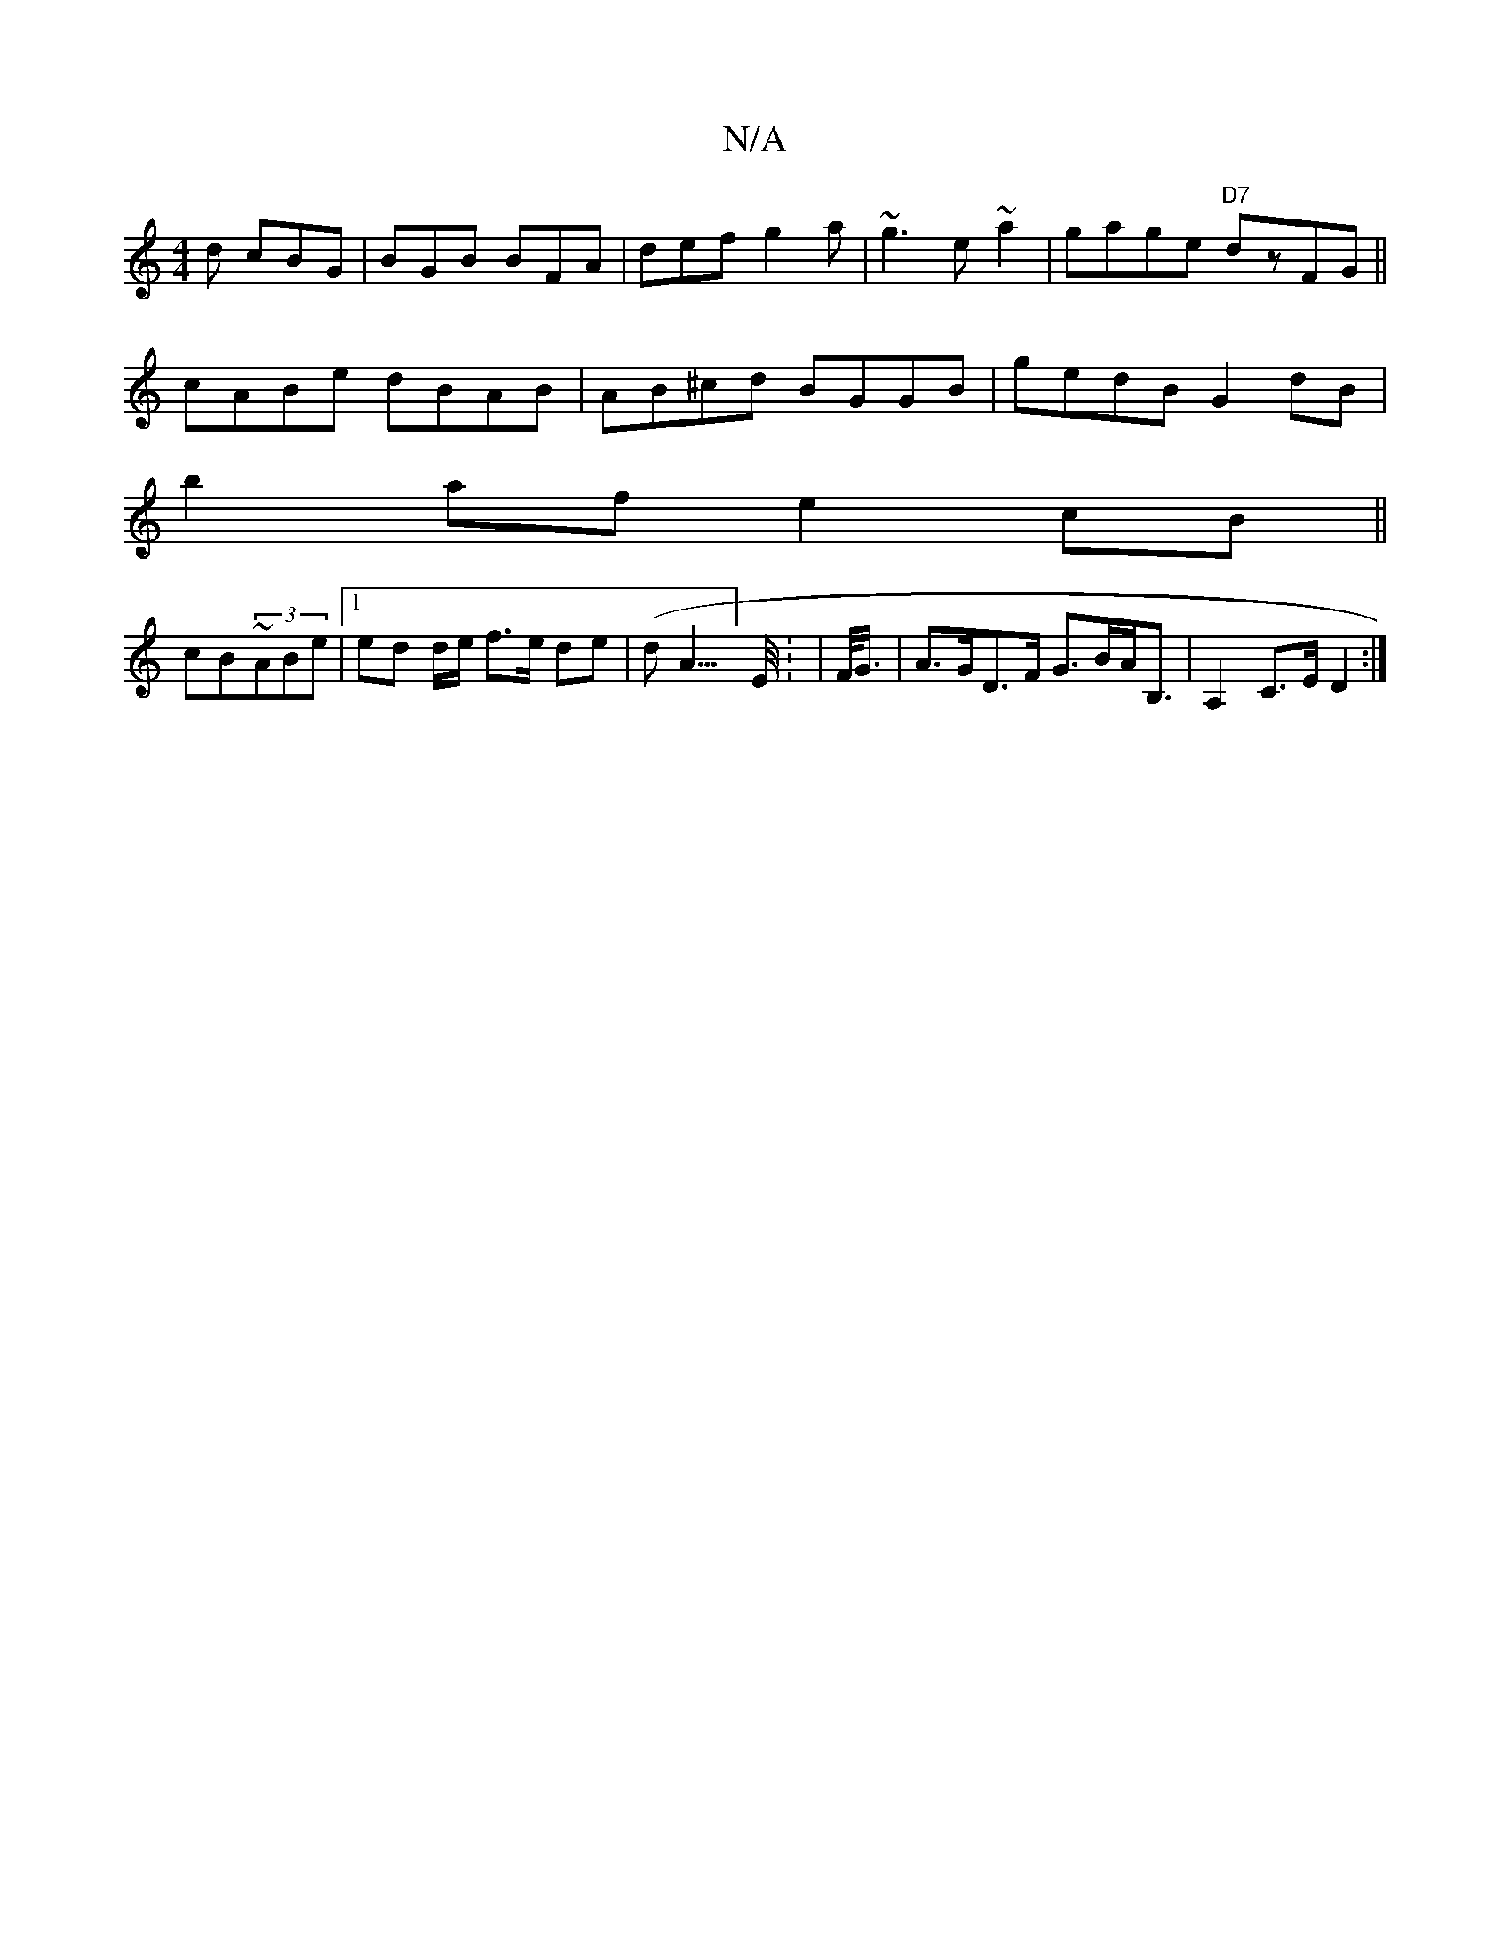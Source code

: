 X:1
T:N/A
M:4/4
R:N/A
K:Cmajor
2d cBG|BGB BFA|def g2a|~g3 e~a2|gage "D7"dzFG ||
 cABe dBAB|AB^cd BGGB |gedB G2dB|
b2af e2cB||
cB~(3ABe|1 ed d/e/ f>e de|(dA3/]>E/*: | F/<G/ |A>GD>F G>BA<B,|A,2 C>E D2:|]

df|eAAG AF A2|B2 e2 dBFB|AF~